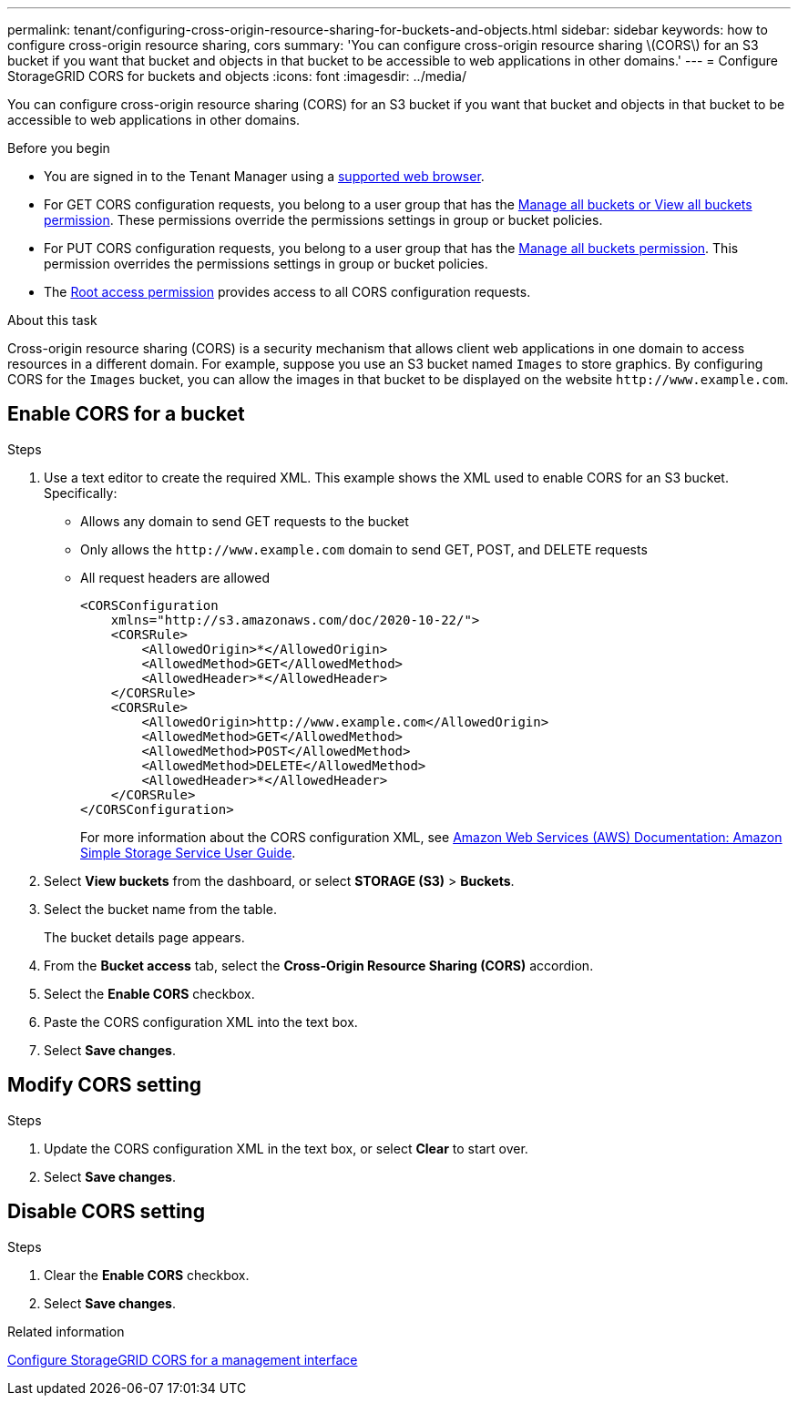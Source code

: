 ---
permalink: tenant/configuring-cross-origin-resource-sharing-for-buckets-and-objects.html
sidebar: sidebar
keywords: how to configure cross-origin resource sharing, cors
summary: 'You can configure cross-origin resource sharing \(CORS\) for an S3 bucket if you want that bucket and objects in that bucket to be accessible to web applications in other domains.'
---
= Configure StorageGRID CORS for buckets and objects
:icons: font
:imagesdir: ../media/

[.lead]
You can configure cross-origin resource sharing (CORS) for an S3 bucket if you want that bucket and objects in that bucket to be accessible to web applications in other domains.

.Before you begin

* You are signed in to the Tenant Manager using a link:../admin/web-browser-requirements.html[supported web browser].
* For GET CORS configuration requests, you belong to a user group that has the link:tenant-management-permissions.html[Manage all buckets or View all buckets permission]. These permissions override the permissions settings in group or bucket policies.
* For PUT CORS configuration requests, you belong to a user group that has the link:tenant-management-permissions.html[Manage all buckets permission]. This permission overrides the permissions settings in group or bucket policies.
* The link:tenant-management-permissions.html[Root access permission] provides access to all CORS configuration requests.

.About this task

Cross-origin resource sharing (CORS) is a security mechanism that allows client web applications in one domain to access resources in a different domain. For example, suppose you use an S3 bucket named `Images` to store graphics. By configuring CORS for the `Images` bucket, you can allow the images in that bucket to be displayed on the website `+http://www.example.com+`.

== Enable CORS for a bucket

.Steps

. Use a text editor to create the required XML. This example shows the XML used to enable CORS for an S3 bucket. Specifically:
+
* Allows any domain to send GET requests to the bucket
* Only allows the `+http://www.example.com+` domain to send GET, POST, and DELETE requests
* All request headers are allowed
+
----
<CORSConfiguration
    xmlns="http://s3.amazonaws.com/doc/2020-10-22/">
    <CORSRule>
        <AllowedOrigin>*</AllowedOrigin>
        <AllowedMethod>GET</AllowedMethod>
        <AllowedHeader>*</AllowedHeader>
    </CORSRule>
    <CORSRule>
        <AllowedOrigin>http://www.example.com</AllowedOrigin>
        <AllowedMethod>GET</AllowedMethod>
        <AllowedMethod>POST</AllowedMethod>
        <AllowedMethod>DELETE</AllowedMethod>
        <AllowedHeader>*</AllowedHeader>
    </CORSRule>
</CORSConfiguration>
----
+
For more information about the CORS configuration XML, see http://docs.aws.amazon.com/AmazonS3/latest/dev/Welcome.html[Amazon Web Services (AWS) Documentation: Amazon Simple Storage Service User Guide^].

. Select *View buckets* from the dashboard, or select *STORAGE (S3)* > *Buckets*.
. Select the bucket name from the table.
+
The bucket details page appears.

. From the *Bucket access* tab, select the *Cross-Origin Resource Sharing (CORS)* accordion.
. Select the *Enable CORS* checkbox.
. Paste the CORS configuration XML into the text box.
. Select *Save changes*.

== Modify CORS setting

.Steps

. Update the CORS configuration XML in the text box, or select *Clear* to start over. 
. Select *Save changes*.

== Disable CORS setting

.Steps

. Clear the *Enable CORS* checkbox.

. Select *Save changes*.

.Related information
link:../admin/enable-cross-origin-resource-sharing-for-management-interface.html[Configure StorageGRID CORS for a management interface]


// 2025 MAR 24, SGWS-33919 